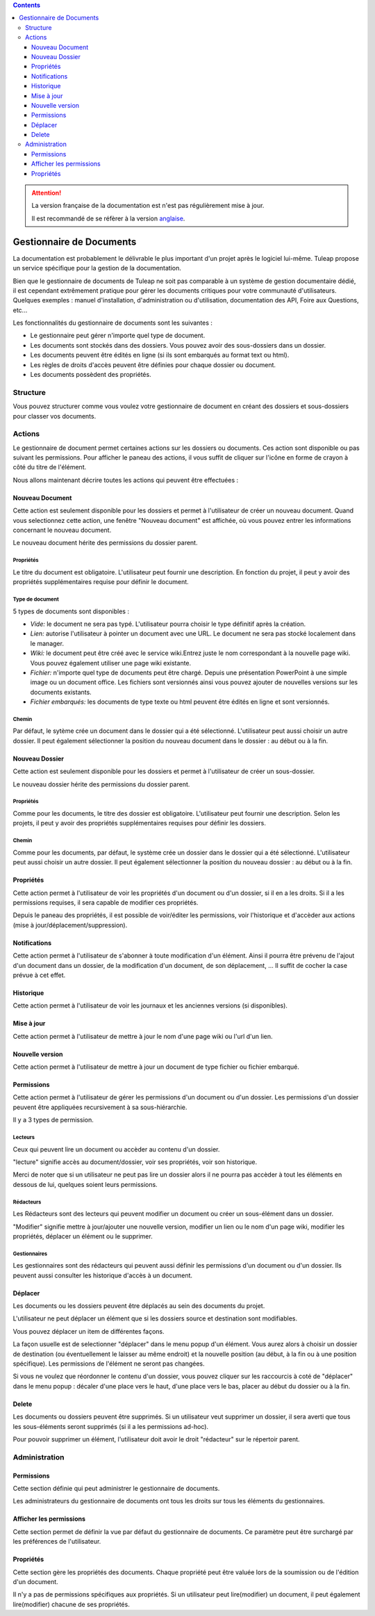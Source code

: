 .. contents::
   :depth: 3
..

.. attention::

   La version française de la documentation est n'est pas régulièrement mise à jour. 
   
   Il est recommandé de se réfèrer à la version `anglaise </doc/en/>`_.

Gestionnaire de Documents
=========================

La documentation est probablement le délivrable le plus important d'un
projet après le logiciel lui-même. Tuleap propose un service
spécifique pour la gestion de la documentation.

Bien que le gestionnaire de documents de Tuleap ne soit pas
comparable à un système de gestion documentaire dédié, il est cependant
extrêmement pratique pour gérer les documents critiques pour votre
communauté d'utilisateurs. Quelques exemples : manuel d'installation,
d'administration ou d'utilisation, documentation des API, Foire aux
Questions, etc...

Les fonctionnalités du gestionnaire de documents sont les suivantes :

-  Le gestionnaire peut gérer n'importe quel type de document.

-  Les documents sont stockés dans des dossiers. Vous pouvez avoir des
   sous-dossiers dans un dossier.

-  Les documents peuvent être édités en ligne (si ils sont embarqués au
   format text ou html).

-  Les règles de droits d'accès peuvent être définies pour chaque
   dossier ou document.

-  Les documents possèdent des propriétés.

Structure
----------

Vous pouvez structurer comme vous voulez votre gestionnaire de document
en créant des dossiers et sous-dossiers pour classer vos documents.

|Dossiers et sous-dossiers|

Actions
--------

Le gestionnaire de document permet certaines actions sur les dossiers ou
documents. Ces action sont disponible ou pas suivant les permissions.
Pour afficher le paneau des actions, il vous suffit de cliquer sur
l'icône en forme de crayon à côté du titre de l'élément.

|Actions|

Nous allons maintenant décrire toutes les actions qui peuvent être
effectuées :

Nouveau Document
`````````````````

Cette action est seulement disponible pour les dossiers et permet à
l'utilisateur de créer un nouveau document. Quand vous selectionnez
cette action, une fenêtre "Nouveau document" est affichée, où vous
pouvez entrer les informations concernant le nouveau document.

|Créer un nouveau document|

Le nouveau document hérite des permissions du dossier parent.

Propriétés
~~~~~~~~~~

Le titre du document est obligatoire. L'utilisateur peut fournir une
description. En fonction du projet, il peut y avoir des propriétés
supplémentaires requise pour définir le document.

Type de document
~~~~~~~~~~~~~~~~

5 types de documents sont disponibles :

-  *Vide:* le document ne sera pas typé. L'utilisateur pourra choisir le
   type définitif après la création.

-  *Lien:* autorise l'utilisateur à pointer un document avec une URL. Le
   document ne sera pas stocké localement dans le manager.

-  *Wiki:* le document peut être créé avec le service wiki.Entrez juste
   le nom correspondant à la nouvelle page wiki. Vous pouvez également
   utiliser une page wiki existante.

-  *Fichier:* n'importe quel type de documents peut être chargé. Depuis
   une présentation PowerPoint à une simple image ou un document office.
   Les fichiers sont versionnés ainsi vous pouvez ajouter de nouvelles
   versions sur les documents existants.

-  *Fichier embarqués:* les documents de type texte ou html peuvent être
   édités en ligne et sont versionnés.

Chemin
~~~~~~

Par défaut, le sytème crée un document dans le dossier qui a été
sélectionné. L'utilisateur peut aussi choisir un autre dossier. Il peut
également sélectionner la position du nouveau document dans le dossier :
au début ou à la fin.

Nouveau Dossier
````````````````

Cette action est seulement disponible pour les dossiers et permet à
l'utilisateur de créer un sous-dossier.

|Créer un nouveau dossier|

Le nouveau dossier hérite des permissions du dossier parent.

Propriétés
~~~~~~~~~~

Comme pour les documents, le titre des dossier est obligatoire.
L'utilisateur peut fournir une description. Selon les projets, il peut y
avoir des propriétés supplémentaires requises pour définir les dossiers.

Chemin
~~~~~~

Comme pour les documents, par défaut, le système crée un dossier dans le
dossier qui a été sélectionné. L'utilisateur peut aussi choisir un autre
dossier. Il peut également sélectionner la position du nouveau dossier :
au début ou à la fin.

Propriétés
```````````

Cette action permet à l'utilisateur de voir les propriétés d'un document
ou d'un dossier, si il en a les droits. Si il a les permissions
requises, il sera capable de modifier ces propriétés.

|Afficher et editer les propriétés|

Depuis le paneau des propriétés, il est possible de voir/éditer les
permissions, voir l'historique et d'accèder aux actions (mise à
jour/déplacement/suppression).

Notifications
``````````````

Cette action permet à l'utilisateur de s'abonner à toute modification
d'un élément. Ainsi il pourra être prévenu de l'ajout d'un document dans
un dossier, de la modification d'un document, de son déplacement, ... Il
suffit de cocher la case prévue à cet effet.

|Notifications|

Historique
```````````

Cette action permet à l'utilisateur de voir les journaux et les
anciennes versions (si disponibles).

|Historique|

Mise à jour
````````````

Cette action permet à l'utilisateur de mettre à jour le nom d'une page
wiki ou l'url d'un lien.

|Mise à jour d'un lien|

Nouvelle version
`````````````````

Cette action permet à l'utilisateur de mettre à jour un document de type
fichier ou fichier embarqué.

|Créer une nouvelle version d'un fichier embarqué|

Permissions
````````````

Cette action permet à l'utilisateur de gérer les permissions d'un
document ou d'un dossier. Les permissions d'un dossier peuvent être
appliquées recursivement à sa sous-hiérarchie.

|Definir les permissions|

Il y a 3 types de permission.

Lecteurs
~~~~~~~~

Ceux qui peuvent lire un document ou accèder au contenu d'un dossier.

"lecture" signifie accès au document/dossier, voir ses propriétés, voir
son historique.

Merci de noter que si un utilisateur ne peut pas lire un dossier alors
il ne pourra pas accèder à tout les éléments en dessous de lui, quelques
soient leurs permissions.

Rédacteurs
~~~~~~~~~~

Les Rédacteurs sont des lecteurs qui peuvent modifier un document ou
créer un sous-élément dans un dossier.

"Modifier" signifie mettre à jour/ajouter une nouvelle version, modifier
un lien ou le nom d'un page wiki, modifier les propriétés, déplacer un
élément ou le supprimer.

Gestionnaires
~~~~~~~~~~~~~

Les gestionnaires sont des rédacteurs qui peuvent aussi définir les
permissions d'un document ou d'un dossier. Ils peuvent aussi consulter
les historique d'accès à un document.

Déplacer
`````````

Les documents ou les dossiers peuvent être déplacés au sein des
documents du projet.

L'utilisateur ne peut déplacer un élément que si les dossiers source et
destination sont modifiables.

Vous pouvez déplacer un item de différentes façons.

La façon usuelle est de selectionner "déplacer" dans le menu popup d'un
élément. Vous aurez alors à choisir un dossier de destination (ou
éventuellement le laisser au même endroit) et la nouvelle position (au
début, à la fin ou à une position spécifique). Les permissions de
l'élément ne seront pas changées.

|Déplacer un document|

Si vous ne voulez que réordonner le contenu d'un dossier, vous pouvez
cliquer sur les raccourcis à coté de "déplacer" dans le menu popup :
décaler d'une place vers le haut, d'une place vers le bas, placer au
début du dossier ou à la fin.

|Raccourcis pour déplacer un élément au sein d'un dossier|

Delete
```````

Les documents ou dossiers peuvent être supprimés. Si un utilisateur veut
supprimer un dossier, il sera averti que tous les sous-éléments seront
supprimés (si il a les permissions ad-hoc).

Pour pouvoir supprimer un élément, l'utilisateur doit avoir le droit
"rédacteur" sur le répertoir parent.

Administration
---------------

Permissions
````````````

Cette section définie qui peut administrer le gestionnaire de documents.

Les administrateurs du gestionnaire de documents ont tous les droits sur
tous les éléments du gestionnaires.

Afficher les permissions
`````````````````````````

Cette section permet de définir la vue par défaut du gestionnaire de
documents. Ce paramètre peut être surchargé par les préférences de
l'utilisateur.

Propriétés
```````````

Cette section gère les propriétés des documents. Chaque propriété peut
être valuée lors de la soumission ou de l'édition d'un document.

Il n'y a pas de permissions spécifiques aux propriétés. Si un
utilisateur peut lire(modifier) un document, il peut également
lire(modifier) chacune de ses propriétés.

.. |Dossiers et sous-dossiers| image:: ../images/screenshots/sc_docman2_folders.png
.. |Actions| image:: ../images/screenshots/sc_docman2_actions.png
.. |Créer un nouveau document| image:: ../images/screenshots/sc_docman2_newdocument.png
.. |Créer un nouveau dossier| image:: ../images/screenshots/sc_docman2_newfolder.png
.. |Afficher et editer les propriétés| image:: ../images/screenshots/sc_docman2_properties.png
.. |Notifications| image:: ../images/screenshots/sc_docman2_notifications.png
.. |Historique| image:: ../images/screenshots/sc_docman2_history.png
.. |Mise à jour d'un lien| image:: ../images/screenshots/sc_docman2_update.png
.. |Créer une nouvelle version d'un fichier embarqué| image:: ../images/screenshots/sc_docman2_newversion.png
.. |Definir les permissions| image:: ../images/screenshots/sc_docman2_permissions.png
.. |Déplacer un document| image:: ../images/screenshots/sc_docman2_move.png
.. |Raccourcis pour déplacer un élément au sein d'un dossier| image:: ../images/screenshots/sc_docman2_move_shortcuts.png
